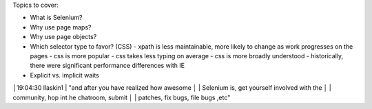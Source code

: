 Topics to cover:

- What is Selenium?
- Why use page maps?
- Why use page objects?
- Which selector type to favor? (CSS)
  - xpath is less maintainable, more likely to change as work progresses on the pages
  - css is more popular
  - css takes less typing on average
  - css is more broadly understood
  - historically, there were significant performance differences with IE
- Explicit vs. implicit waits


│19:04:30        llaskin1 | "and after you have realized how awesome
│                         | Selenium is, get yourself involved with the
│                         | community, hop int he chatroom, submit
│                         | patches, fix bugs, file bugs ,etc"
